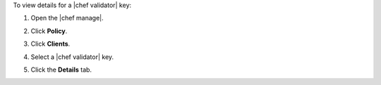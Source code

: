 .. This is an included how-to. 


To view details for a |chef validator| key:

#. Open the |chef manage|.
#. Click **Policy**.
#. Click **Clients**.
#. Select a |chef validator| key.

   .. image:: ../../images/step_manage_webui_policy_validation_view_details.png

#. Click the **Details** tab.
